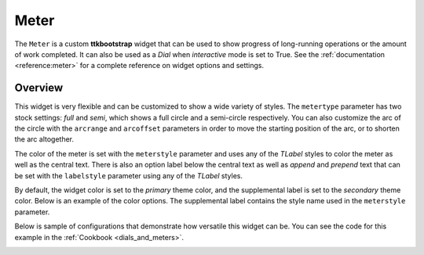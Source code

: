 Meter
#####
The ``Meter`` is a custom **ttkbootstrap** widget that can be used to show progress of long-running operations or the
amount of work completed. It can also be used as a `Dial` when `interactive` mode is set to True. See the
:ref:`documentation <reference:meter>` for a complete reference on widget options and settings.

Overview
========
This widget is very flexible and can be customized to show a wide variety of styles. The ``metertype`` parameter has
two stock settings: `full` and `semi`, which shows a full circle and a semi-circle respectively. You can also customize
the arc of the circle with the ``arcrange`` and ``arcoffset`` parameters in order to move the starting position of the
arc, or to shorten the arc altogether.

The color of the meter is set with the ``meterstyle`` parameter and uses any of the `TLabel` styles to color the meter
as well as the central text. There is also an option label below the central text as well as `append` and `prepend` text
that can be set with the ``labelstyle`` parameter using any of the `TLabel` styles.

.. image:: images/meter.png

By default, the widget color is set to the `primary` theme color, and the supplemental label is set to the `secondary`
theme color. Below is an example of the color options. The supplemental label contains the style name used in the
``meterstyle`` parameter.

Below is sample of configurations that demonstrate how versatile this widget can be. You can see the code for this
example in the :ref:`Cookbook <dials_and_meters>`.

.. image:: images/meter_variations.png





